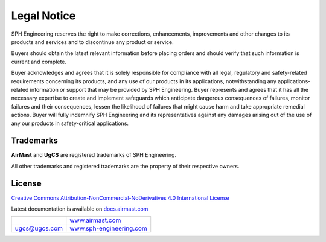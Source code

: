 Legal Notice
============

|SPHE| reserves the right to make corrections, enhancements, improvements and other changes to its products and services and to discontinue any product or service.

Buyers should obtain the latest relevant information before placing orders and should verify that such information is current and complete.

Buyer acknowledges and agrees that it is solely responsible for compliance with all legal, regulatory and safety-related requirements concerning its products, and any use of our products in its applications, notwithstanding any applications-related information or support that may be provided by |SPHE|. Buyer represents and agrees that it has all the necessary expertise to create and implement safeguards which anticipate dangerous consequences of failures, monitor failures and their consequences, lessen the likelihood of failures that might cause harm and take appropriate remedial actions. Buyer will fully indemnify |SPHE| and its representatives against any damages arising out of the use of any our products in safety-critical applications.

Trademarks
----------

**AirMast** and **UgCS** are registered trademarks of |SPHE|.

All other trademarks and registered trademarks are the property of their respective owners.

License
-------

`Creative Commons Attribution-NonCommercial-NoDerivatives 4.0 International License <https://creativecommons.org/licenses/by-nc-nd/4.0/>`__

.. raw:: pdf

   Spacer 0 91mm

.. class:: final-center

Latest documentation is available on `docs.airmast.com <http://docs.airmast.com>`__

.. list-table::
   :class: final-table

   * -
     - .. class:: final-right

       `www.airmast.com <http://www.airmast.com>`__

   * - .. class:: final-left

       ugcs@ugcs.com

     - .. class:: final-right

       `www.sph-engineering.com <http://www.sph-engineering.com>`__

.. |SPHE| unicode:: SPH 0xA0 Engineering
